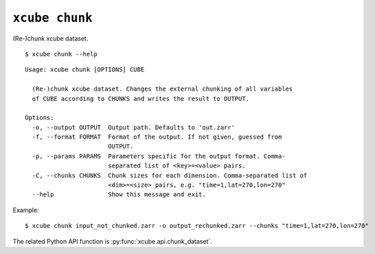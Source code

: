 ===============
``xcube chunk``
===============

(Re-)chunk xcube dataset.

::

    $ xcube chunk --help

::
    
    Usage: xcube chunk [OPTIONS] CUBE

      (Re-)chunk xcube dataset. Changes the external chunking of all variables
      of CUBE according to CHUNKS and writes the result to OUTPUT.

    Options:
      -o, --output OUTPUT  Output path. Defaults to 'out.zarr'
      -f, --format FORMAT  Format of the output. If not given, guessed from
                           OUTPUT.
      -p, --params PARAMS  Parameters specific for the output format. Comma-
                           separated list of <key>=<value> pairs.
      -C, --chunks CHUNKS  Chunk sizes for each dimension. Comma-separated list of
                           <dim>=<size> pairs, e.g. "time=1,lat=270,lon=270"
      --help               Show this message and exit.


Example:

::

    $ xcube chunk input_not_chunked.zarr -o output_rechunked.zarr --chunks "time=1,lat=270,lon=270"

The related Python API function is :py:func:`xcube.api.chunk_dataset`.